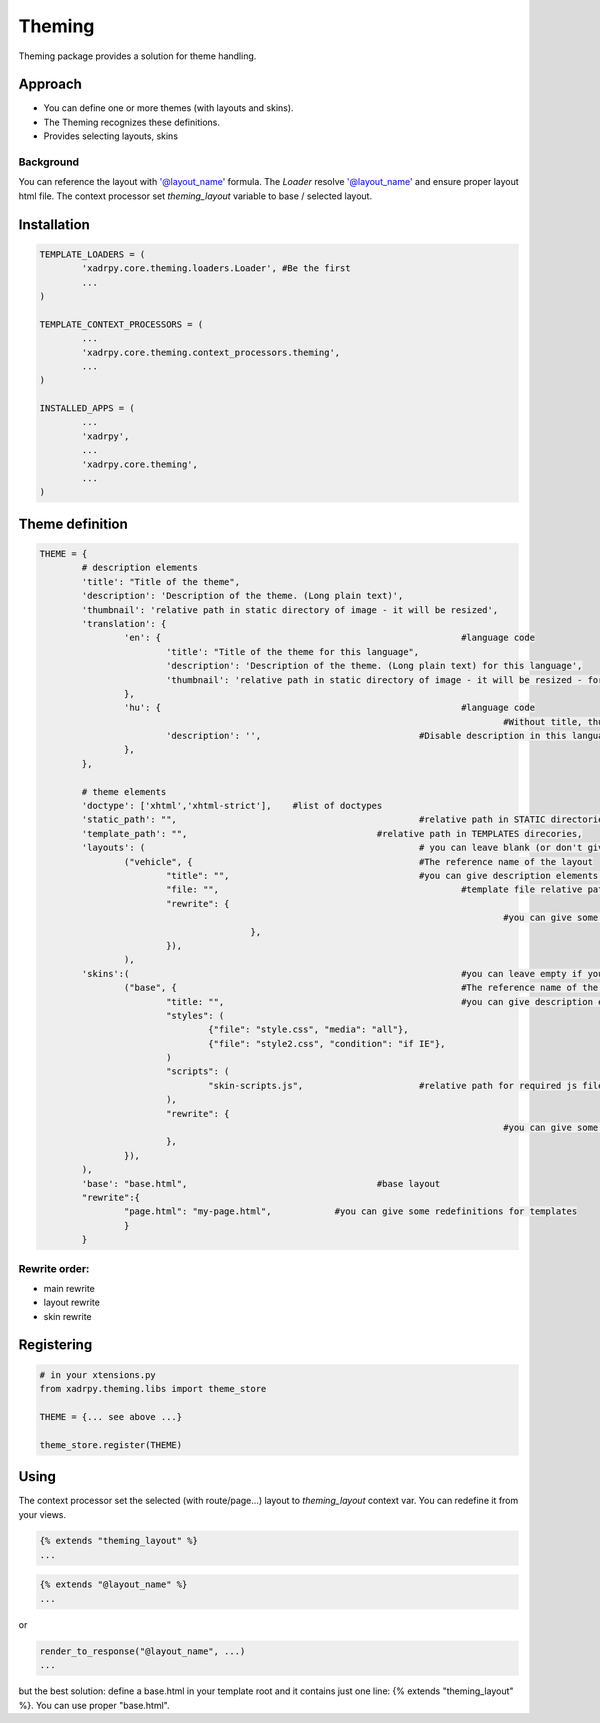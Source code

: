 Theming
=======

Theming package provides a solution for theme handling.

Approach
--------

- You can define one or more themes (with layouts and skins). 
- The Theming recognizes these definitions.
- Provides selecting layouts, skins

Background
++++++++++

You can reference the layout with '@layout_name' formula. The `Loader` resolve '@layout_name' and ensure proper layout html file.
The context processor set `theming_layout` variable to base / selected layout. 

Installation
------------

.. code-block:: python

	TEMPLATE_LOADERS = (
		'xadrpy.core.theming.loaders.Loader', #Be the first
		...
	)

	TEMPLATE_CONTEXT_PROCESSORS = (
		...
		'xadrpy.core.theming.context_processors.theming',
		...
	)
	
	INSTALLED_APPS = (
		...
		'xadrpy',
		...
		'xadrpy.core.theming',
		...
	)


Theme definition
----------------

.. code-block:: python

	THEME = {
		# description elements
		'title': "Title of the theme",
		'description': 'Description of the theme. (Long plain text)',
		'thumbnail': 'relative path in static directory of image - it will be resized',
		'translation': {
			'en': { 							#language code
				'title': "Title of the theme for this language",
				'description': 'Description of the theme. (Long plain text) for this language',
				'thumbnail': 'relative path in static directory of image - it will be resized - for this language'
			},
			'hu': { 							#language code
												#Without title, thumbnail we use the main title
				'description': '', 				#Disable description in this language
			},
		},
		
		# theme elements
		'doctype': ['xhtml','xhtml-strict'], 	#list of doctypes
		'static_path': "", 						#relative path in STATIC directories
		'template_path': "", 					#relative path in TEMPLATES direcories,
		'layouts': ( 							# you can leave blank (or don't give it) if you don't want to define layouts
			("vehicle", { 						#The reference name of the layout
				"title": "",					#you can give description elements - see 
				"file: "",						#template file relative path
				"rewrite": {
												#you can give some rewrites for this layout 					
				   		},
				}),
			),
		'skins':( 								#you can leave empty if you don't want to define skins
			("base", { 							#The reference name of the skin
				"title: "",						#you can give description elements
				"styles": (
					{"file": "style.css", "media": "all"},
					{"file": "style2.css", "condition": "if IE"},
				)
				"scripts": (
					"skin-scripts.js",			#relative path for required js files
				),
				"rewrite": {
												#you can give some rewrites for this skin - see layout rewrites
				},
			}),
		),
		'base': "base.html",					#base layout
		"rewrite":{
			"page.html": "my-page.html",		#you can give some redefinitions for templates
			}
		}

Rewrite order:
++++++++++++++

- main rewrite
- layout rewrite
- skin rewrite 

Registering
-----------

.. code-block:: python
	
	# in your xtensions.py
	from xadrpy.theming.libs import theme_store
	
	THEME = {... see above ...}
	
	theme_store.register(THEME)

Using
-----
The context processor set the selected (with route/page...) layout to `theming_layout` context var. You can redefine it from your views. 

.. code-block:: html
	
	{% extends "theming_layout" %}
	...

.. code-block:: html

	{% extends "@layout_name" %}
	...
	
or

.. code-block:: python
	
	render_to_response("@layout_name", ...)
	...

but the best solution: define a base.html in your template root and it contains just one line: {% extends "theming_layout" %}. You can use proper "base.html".
